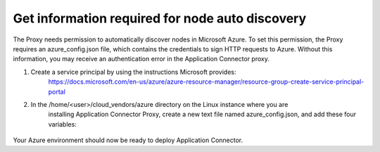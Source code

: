 Get information required for node auto discovery
=============================

The Proxy needs permission to automatically discover nodes in Microsoft Azure. 
To set this permission, the Proxy requires an azure_config.json file, which contains 
the credentials to sign HTTP requests to Azure. Without this information, you may 
receive an authentication error in the Application Connector proxy. 

#. Create a service principal by using the instructions Microsoft provides:
    https://docs.microsoft.com/en-us/azure/azure-resource-manager/resource-group-create-service-principal-portal

#. In the /home/<user>/cloud_vendors/azure directory on the Linux instance where you are 
    installing Application Connector Proxy, create a new text file named azure_config.json, and add
    these four variables:

     .. code-block:: json
        :linenos:

         {    
            "TENANT":"your tenant ID",
            "AZURE_SUBSCRIPTION_ID":"your azure subscription ID",
            "CLIENT_ID":"client or application ID",
            "APPLICATION_SECRET":"client or application secret (service principle)"
         }


Your Azure environment should now be ready to deploy Application Connector.